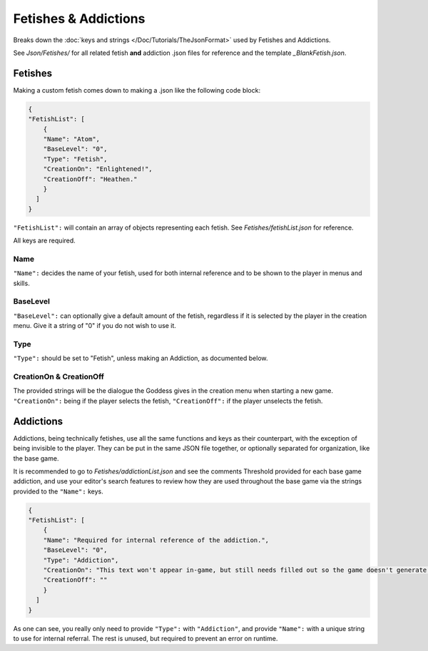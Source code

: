 .. _FetishesAddictions:

**Fetishes & Addictions**
==========================

Breaks down the :doc:`keys and strings </Doc/Tutorials/TheJsonFormat>` used by Fetishes and Addictions.

See *Json/Fetishes/* for all related fetish **and** addiction .json files for reference and the template *_BlankFetish.json*.

**Fetishes**
-------------

Making a custom fetish comes down to making a .json like the following code block:

.. code-block:: javascript

  {
  "FetishList": [
      {
      "Name": "Atom",
      "BaseLevel": "0",
      "Type": "Fetish",
      "CreationOn": "Enlightened!",
      "CreationOff": "Heathen."
      }
    ]
  }

``"FetishList":`` will contain an array of objects representing each fetish. See *Fetishes/fetishList.json* for reference.

All keys are required.

**Name**
"""""""""

``"Name":`` decides the name of your fetish, used for both internal reference and to be shown to the player in menus and skills.

**BaseLevel**
""""""""""""""

``"BaseLevel":`` can optionally give a default amount of the fetish, regardless if it is selected by the player in the creation menu. Give it a string of "0"
if you do not wish to use it.

**Type**
"""""""""

``"Type":`` should be set to "Fetish", unless making an Addiction, as documented below.

**CreationOn & CreationOff**
"""""""""""""""""""""""""""""

The provided strings will be the dialogue the Goddess gives in the creation menu when starting a new game. ``"CreationOn":`` being if the player selects the fetish,
``"CreationOff":`` if the player unselects the fetish.

**Addictions**
---------------

Addictions, being technically fetishes, use all the same functions and keys as their counterpart, with the exception of being invisible to the player.
They can be put in the same JSON file together, or optionally separated for organization, like the base game.

It is recommended to go to *Fetishes/addictionList.json* and see the comments Threshold provided for each base game addiction, and use your editor's search features
to review how they are used throughout the base game via the strings provided to the ``"Name":`` keys.

.. code-block:: javascript

  {
  "FetishList": [
      {
      "Name": "Required for internal reference of the addiction.",
      "BaseLevel": "0",
      "Type": "Addiction",
      "CreationOn": "This text won't appear in-game, but still needs filled out so the game doesn't generate an error.",
      "CreationOff": ""
      }
    ]
  }

As one can see, you really only need to provide ``"Type":`` with ``"Addiction"``, and provide ``"Name":`` with a unique string to use for internal referral.
The rest is unused, but required to prevent an error on runtime.
